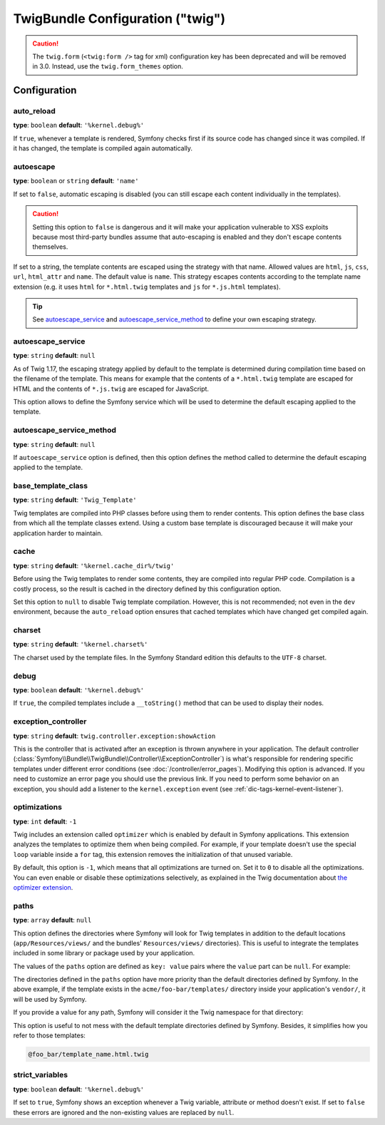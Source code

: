 .. index::
    pair: Twig; Configuration reference

TwigBundle Configuration ("twig")
=================================

.. configuration-block::

    .. code-block:: yaml

        # app/config/config.yml
        twig:
            exception_controller:  twig.controller.exception:showAction

            form_themes:

                # Default:
                - form_div_layout.html.twig

                # Bootstrap:
                - bootstrap_3_layout.html.twig
                - bootstrap_3_horizontal_layout.html.twig

                # Example:
                - form.html.twig

            globals:

                # Examples:
                foo:                 '@bar'
                pi:                  3.14

                # Example options, but the easiest use is as seen above
                some_variable_name:
                    # a service id that should be the value
                    id:                   ~
                    # set to service or leave blank
                    type:                 ~
                    value:                ~
            autoescape:                ~

            # The following were added in Symfony 2.3.
            # See http://twig.sensiolabs.org/doc/recipes.html#using-the-template-name-to-set-the-default-escaping-strategy
            autoescape_service:        ~ # Example: 'my_service'
            autoescape_service_method: ~ # use in combination with autoescape_service option
            base_template_class:       ~ # Example: Twig_Template
            cache:                     '%kernel.cache_dir%/twig'
            charset:                   '%kernel.charset%'
            debug:                     '%kernel.debug%'
            strict_variables:          ~
            auto_reload:               ~
            optimizations:             ~
            paths:
                '%kernel.root_dir%/../vendor/acme/foo-bar/templates': foo_bar

    .. code-block:: xml

        <!-- app/config/config.xml -->
        <?xml version="1.0" charset="UTF-8" ?>
        <container xmlns="http://symfony.com/schema/dic/services"
            xmlns:xsi="http://www.w3.org/2001/XMLSchema-instance"
            xmlns:twig="http://symfony.com/schema/dic/twig"
            xsi:schemaLocation="http://symfony.com/schema/dic/services
                http://symfony.com/schema/dic/services/services-1.0.xsd
                http://symfony.com/schema/dic/twig http://symfony.com/schema/dic/twig/twig-1.0.xsd">

            <twig:config
                auto-reload="%kernel.debug%"
                autoescape="name"
                base-template-class="Twig_Template"
                cache="%kernel.cache_dir%/twig"
                charset="%kernel.charset%"
                debug="%kernel.debug%"
                strict-variables="false"
                optimizations="true"
            >
                <twig:form-theme>form_div_layout.html.twig</twig:form-theme> <!-- Default -->
                <twig:form-theme>form.html.twig</twig:form-theme>

                <twig:global key="foo" id="bar" type="service" />
                <twig:global key="pi">3.14</twig:global>

                <twig:exception-controller>AcmeFooBundle:Exception:showException</twig:exception-controller>
                <twig:path namespace="foo_bar">%kernel.root_dir%/../vendor/acme/foo-bar/templates</twig:path>
            </twig:config>
        </container>

    .. code-block:: php

        // app/config/config.php
        $container->loadFromExtension('twig', array(
            'form_themes' => array(
                'form_div_layout.html.twig', // Default
                'form.html.twig',
             ),
             'globals' => array(
                 'foo' => '@bar',
                 'pi'  => 3.14,
             ),
             'auto_reload'          => '%kernel.debug%',
             'autoescape'           => 'name',
             'base_template_class'  => 'Twig_Template',
             'cache'                => '%kernel.cache_dir%/twig',
             'charset'              => '%kernel.charset%',
             'debug'                => '%kernel.debug%',
             'strict_variables'     => false,
             'exception_controller' => 'AcmeFooBundle:Exception:showException',
             'optimizations'        => true,
             'paths' => array(
                 '%kernel.root_dir%/../vendor/acme/foo-bar/templates' => 'foo_bar',
             ),
        ));

.. caution::

    The ``twig.form`` (``<twig:form />`` tag for xml) configuration key
    has been deprecated and will be removed in 3.0. Instead, use the ``twig.form_themes``
    option.

Configuration
-------------

auto_reload
~~~~~~~~~~~

**type**: ``boolean`` **default**: ``'%kernel.debug%'``

If ``true``, whenever a template is rendered, Symfony checks first if its source
code has changed since it was compiled. If it has changed, the template is
compiled again automatically.

autoescape
~~~~~~~~~~

**type**: ``boolean`` or ``string`` **default**: ``'name'``

If set to ``false``, automatic escaping is disabled (you can still escape each content
individually in the templates).

.. caution::

    Setting this option to ``false`` is dangerous and it will make your
    application vulnerable to XSS exploits because most third-party bundles
    assume that auto-escaping is enabled and they don't escape contents
    themselves.

If set to a string, the template contents are escaped using the strategy with
that name. Allowed values are ``html``, ``js``, ``css``, ``url``, ``html_attr``
and ``name``. The default value is ``name``. This strategy escapes contents
according to the template name extension (e.g. it uses ``html`` for ``*.html.twig``
templates and ``js`` for ``*.js.html`` templates).

.. tip::

    See `autoescape_service`_ and `autoescape_service_method`_ to define your
    own escaping strategy.

autoescape_service
~~~~~~~~~~~~~~~~~~

**type**: ``string`` **default**: ``null``

As of Twig 1.17, the escaping strategy applied by default to the template is
determined during compilation time based on the filename of the template. This
means for example that the contents of a ``*.html.twig`` template are escaped
for HTML and the contents of ``*.js.twig`` are escaped for JavaScript.

This option allows to define the Symfony service which will be used to determine
the default escaping applied to the template.

autoescape_service_method
~~~~~~~~~~~~~~~~~~~~~~~~~

**type**: ``string`` **default**: ``null``

If ``autoescape_service`` option is defined, then this option defines the method
called to determine the default escaping applied to the template.

base_template_class
~~~~~~~~~~~~~~~~~~~

**type**: ``string`` **default**: ``'Twig_Template'``

Twig templates are compiled into PHP classes before using them to render
contents. This option defines the base class from which all the template classes
extend. Using a custom base template is discouraged because it will make your
application harder to maintain.

cache
~~~~~

**type**: ``string`` **default**: ``'%kernel.cache_dir%/twig'``

Before using the Twig templates to render some contents, they are compiled into
regular PHP code. Compilation is a costly process, so the result is cached in
the directory defined by this configuration option.

Set this option to ``null`` to disable Twig template compilation. However, this
is not recommended; not even in the ``dev`` environment, because the
``auto_reload`` option ensures that cached templates which have changed get
compiled again.

charset
~~~~~~~

**type**: ``string`` **default**: ``'%kernel.charset%'``

The charset used by the template files. In the Symfony Standard edition this
defaults to the ``UTF-8`` charset.

debug
~~~~~

**type**: ``boolean`` **default**: ``'%kernel.debug%'``

If ``true``, the compiled templates include a ``__toString()`` method that can
be used to display their nodes.

.. _config-twig-exception-controller:

exception_controller
~~~~~~~~~~~~~~~~~~~~

**type**: ``string`` **default**: ``twig.controller.exception:showAction``

This is the controller that is activated after an exception is thrown anywhere
in your application. The default controller
(:class:`Symfony\\Bundle\\TwigBundle\\Controller\\ExceptionController`)
is what's responsible for rendering specific templates under different error
conditions (see :doc:`/controller/error_pages`). Modifying this
option is advanced. If you need to customize an error page you should use
the previous link. If you need to perform some behavior on an exception,
you should add a listener to the ``kernel.exception`` event (see :ref:`dic-tags-kernel-event-listener`).

optimizations
~~~~~~~~~~~~~

**type**: ``int`` **default**: ``-1``

Twig includes an extension called ``optimizer`` which is enabled by default in
Symfony applications. This extension analyzes the templates to optimize them
when being compiled. For example, if your template doesn't use the special
``loop`` variable inside a ``for`` tag, this extension removes the initialization
of that unused variable.

By default, this option is ``-1``, which means that all optimizations are turned
on. Set it to ``0`` to disable all the optimizations. You can even enable or
disable these optimizations selectively, as explained in the Twig documentation
about `the optimizer extension`_.

.. _config-twig-paths:

paths
~~~~~

**type**: ``array`` **default**: ``null``

This option defines the directories where Symfony will look for Twig templates
in addition to the default locations (``app/Resources/views/`` and the bundles'
``Resources/views/`` directories). This is useful to integrate the templates
included in some library or package used by your application.

The values of the ``paths`` option are defined as ``key: value`` pairs where the
``value`` part can be ``null``. For example:

.. configuration-block::

    .. code-block:: yaml

        # app/config/config.yml
        twig:
            # ...
            paths:
                '%kernel.root_dir%/../vendor/acme/foo-bar/templates': ~

    .. code-block:: xml

        <!-- app/config/config.xml -->
        <container xmlns="http://symfony.com/schema/dic/services"
            xmlns:xsi="http://www.w3.org/2001/XMLSchema-instance"
            xmlns:twig="http://symfony.com/schema/dic/twig"
            xsi:schemaLocation="http://symfony.com/schema/dic/services
                http://symfony.com/schema/dic/services/services-1.0.xsd
                http://symfony.com/schema/dic/twig http://symfony.com/schema/dic/twig/twig-1.0.xsd">

            <twig:config>
                <!-- ... -->
                <twig:path>%kernel.root_dir%/../vendor/acme/foo-bar/templates</twig:path>
            </twig:config>
        </container>

    .. code-block:: php

        // app/config/config.php
        $container->loadFromExtension('twig', array(
            // ...
            'paths' => array(
               '%kernel.root_dir%/../vendor/acme/foo-bar/templates' => null,
            ),
        ));

The directories defined in the ``paths`` option have more priority than the
default directories defined by Symfony. In the above example, if the template
exists in the ``acme/foo-bar/templates/`` directory inside your application's
``vendor/``, it will be used by Symfony.

If you provide a value for any path, Symfony will consider it the Twig namespace
for that directory:

.. configuration-block::

    .. code-block:: yaml

        # app/config/config.yml
        twig:
            # ...
            paths:
                '%kernel.root_dir%/../vendor/acme/foo-bar/templates': 'foo_bar'

    .. code-block:: xml

        <!-- app/config/config.xml -->
        <container xmlns="http://symfony.com/schema/dic/services"
            xmlns:xsi="http://www.w3.org/2001/XMLSchema-instance"
            xmlns:twig="http://symfony.com/schema/dic/twig"
            xsi:schemaLocation="http://symfony.com/schema/dic/services
                http://symfony.com/schema/dic/services/services-1.0.xsd
                http://symfony.com/schema/dic/twig http://symfony.com/schema/dic/twig/twig-1.0.xsd">

            <twig:config>
                <!-- ... -->
                <twig:path namespace="foo_bar">%kernel.root_dir%/../vendor/acme/foo-bar/templates</twig:path>
            </twig:config>
        </container>

    .. code-block:: php

        # app/config/config.php
        $container->loadFromExtension('twig', array(
            // ...
            'paths' => array(
               '%kernel.root_dir%/../vendor/acme/foo-bar/templates' => 'foo_bar',
            ),
        ));

This option is useful to not mess with the default template directories defined
by Symfony. Besides, it simplifies how you refer to those templates:

.. code-block:: text

    @foo_bar/template_name.html.twig

strict_variables
~~~~~~~~~~~~~~~~

**type**: ``boolean`` **default**: ``'%kernel.debug%'``

If set to ``true``, Symfony shows an exception whenever a Twig variable,
attribute or method doesn't exist. If set to ``false`` these errors are ignored
and the non-existing values are replaced by ``null``.

.. _`the optimizer extension`: http://twig.sensiolabs.org/doc/api.html#optimizer-extension
